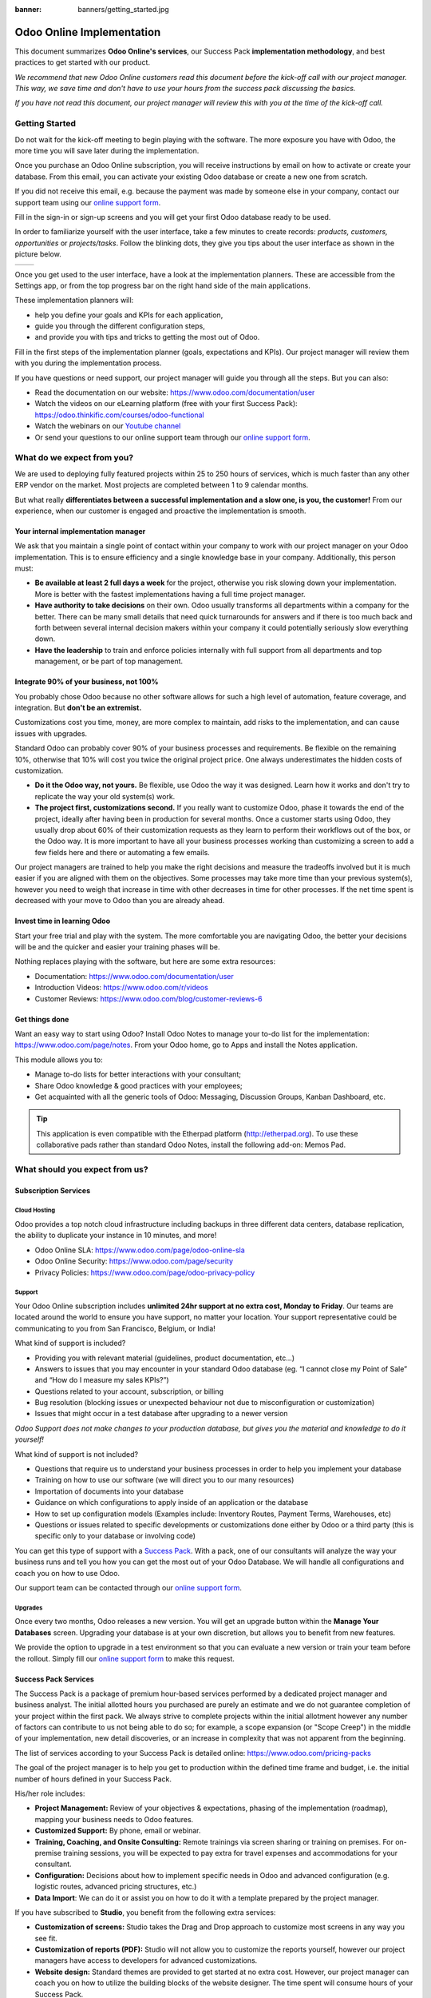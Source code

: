 :banner: banners/getting_started.jpg

==========================
Odoo Online Implementation
==========================

This document summarizes **Odoo Online's services**, our Success Pack
**implementation methodology**, and best practices to get started
with our product.

*We recommend that new Odoo Online customers read this document before
the kick-off call with our project manager. This way, we save time and
don't have to use your hours from the success pack discussing the
basics.*

*If you have not read this document, our project manager will review
this with you at the time of the kick-off call.*

Getting Started
===============

Do not wait for the kick-off meeting to begin playing with the software.
The more exposure you have with Odoo, the more time you will save later
during the implementation.

Once you purchase an Odoo Online subscription, you will receive
instructions by email on how to activate or create your database. From
this email, you can activate your existing Odoo database or create a new
one from scratch.

If you did not receive this email, e.g. because the payment was made by
someone else in your company, contact our support team using our 
`online support form <https://www.odoo.com/help>`__.

.. image:: media/getting_started02.png
    :align: center

Fill in the sign-in or sign-up screens and you will get your first Odoo
database ready to be used. 

In order to familiarize yourself with the user interface, take a few
minutes to create records: *products, customers, opportunities* or
*projects/tasks*. Follow the blinking dots, they give you tips about
the user interface as shown in the picture below.

+----------------+----------------+
|  |left_pic|    | |right_pic|    |
+----------------+----------------+

Once you get used to the user interface, have a look at the
implementation planners. These are accessible from the Settings app, or
from the top progress bar on the right hand side of the main
applications.

.. image:: media/getting_started05.png
    :align: center

These implementation planners will:

-  help you define your goals and KPIs for each application,

-  guide you through the different configuration steps,

-  and provide you with tips and tricks to getting the most out of Odoo.

Fill in the first steps of the implementation planner (goals,
expectations and KPIs). Our project manager will review them with you
during the implementation process.

.. image:: media/getting_started06.png
    :align: center

If you have questions or need support, our project manager will guide
you through all the steps. But you can also:

-   Read the documentation on our website:
    `https://www.odoo.com/documentation/user <https://www.odoo.com/documentation/user>`__
    
-   Watch the videos on our eLearning platform (free with your first Success Pack):
    `https://odoo.thinkific.com/courses/odoo-functional <https://odoo.thinkific.com/courses/odoo-functional>`__
    
-   Watch the webinars on our 
    `Youtube channel <https://www.youtube.com/user/OpenERPonline>`__    

-   Or send your questions to our online support team through our
    `online support form <https://www.odoo.com/help>`__.

What do we expect from you?
===========================

We are used to deploying fully featured projects within 25 to 250 hours of
services, which is much faster than any other ERP vendor on the market.
Most projects are completed between 1 to 9 calendar months.

But what really **differentiates between a successful implementation and
a slow one, is you, the customer!** From our experience, when our customer 
is engaged and proactive the implementation is smooth.

Your internal implementation manager
------------------------------------

We ask that you maintain a single point of contact within your company to 
work with our project manager on your Odoo implementation. This is to ensure 
efficiency and a single knowledge base in your company. 
Additionally, this person must:

-   **Be available at least 2 full days a week** for the project,
    otherwise you risk slowing down your implementation. More is better with
    the fastest implementations having a full time project manager.

-   **Have authority to take decisions** on their own. Odoo usually
    transforms all departments within a company for the better. There 
    can be many small details that need quick turnarounds for answers and
    if there is too much back and forth between several internal decision 
    makers within your company it could potentially seriously slow everything down.

-   **Have the leadership** to train and enforce policies internally with full support
    from all departments and top management, or be part of top management.

Integrate 90% of your business, not 100%
----------------------------------------

You probably chose Odoo because no other software allows for such a high
level of automation, feature coverage, and integration. But **don't be an
extremist.**

Customizations cost you time, money, are more complex to maintain, add risks
to the implementation, and can cause issues with upgrades.

Standard Odoo can probably cover 90% of your business processes and requirements.
Be flexible on the remaining 10%, otherwise that 10% will cost you twice the original
project price. One always underestimates the hidden costs of customization.

-   **Do it the Odoo way, not yours.** Be flexible, use Odoo the way it
    was designed. Learn how it works and don't try to replicate the
    way your old system(s) work.

-   **The project first, customizations second.** If you really want to
    customize Odoo, phase it towards the end of the project, ideally
    after having been in production for several months. Once a customer 
    starts using Odoo, they usually drop about 60% of their customization
    requests as they learn to perform their workflows out of the box, or 
    the Odoo way. It is more important to have all your business processes 
    working than customizing a screen to add a few fields here and there 
    or automating a few emails.

Our project managers are trained to help you make the right decisions and
measure the tradeoffs involved but it is much easier if you are aligned
with them on the objectives. Some processes may take more time than your 
previous system(s), however you need to weigh that increase in time with 
other decreases in time for other processes. If the net time spent is 
decreased with your move to Odoo than you are already ahead.

Invest time in learning Odoo
----------------------------

Start your free trial and play with the system. The more comfortable you
are navigating Odoo, the better your decisions will be and the quicker
and easier your training phases will be.

Nothing replaces playing with the software, but here are some extra
resources:

-   Documentation:
    `https://www.odoo.com/documentation/user <https://www.odoo.com/documentation/user>`__

-   Introduction Videos:
    `https://www.odoo.com/r/videos <https://www.odoo.com/r/videos>`__

-   Customer Reviews:
    `https://www.odoo.com/blog/customer-reviews-6 <https://www.odoo.com/blog/customer-reviews-6>`__

Get things done
---------------

Want an easy way to start using Odoo? Install Odoo Notes to manage your
to-do list for the implementation:
`https://www.odoo.com/page/notes <https://www.odoo.com/page/notes>`__.
From your Odoo home, go to Apps and install the Notes application.

.. image:: media/getting_started07.png
    :align: center

This module allows you to:

-   Manage to-do lists for better interactions with your consultant;

-   Share Odoo knowledge & good practices with your employees;

-   Get acquainted with all the generic tools of Odoo: Messaging,
    Discussion Groups, Kanban Dashboard, etc.

.. image:: media/getting_started08.png
    :align: center

.. tip::
    This application is even compatible with the Etherpad platform
    (http://etherpad.org). To use these collaborative pads rather than
    standard Odoo Notes, install the following add-on: Memos Pad.

What should you expect from us?
===============================

Subscription Services
---------------------

Cloud Hosting
~~~~~~~~~~~~~

Odoo provides a top notch cloud infrastructure including backups in
three different data centers, database replication, the ability to
duplicate your instance in 10 minutes, and more!

-   Odoo Online SLA:
    `https://www.odoo.com/page/odoo-online-sla <https://www.odoo.com/page/odoo-online-sla>`__\

-   Odoo Online Security:
    `https://www.odoo.com/page/security <https://www.odoo.com/fr_FR/page/security>`__

-   Privacy Policies:
    `https://www.odoo.com/page/odoo-privacy-policy <https://www.odoo.com/page/odoo-privacy-policy>`__

Support
~~~~~~~

Your Odoo Online subscription includes **unlimited 24hr support at no extra  
cost, Monday to Friday**. Our teams are located around the world to ensure you have support,
no matter your location. Your support representative could be communicating to you from 
San Francisco, Belgium, or India!

What kind of support is included?

-    Providing you with relevant material (guidelines, product documentation, etc...)
-    Answers to issues that you may encounter in your standard Odoo database (eg. “I cannot close my Point of Sale” and  “How do I measure my sales KPIs?”)
-    Questions related to your account, subscription, or billing
-    Bug resolution (blocking issues or unexpected behaviour not due to misconfiguration or customization)
-    Issues that might occur in a test database after upgrading to a newer version

*Odoo Support does not make changes to your production database, but gives you 
the material and knowledge to do it yourself!*

What kind of support is not included?

-    Questions that require us to understand your business processes in order to help you implement your database
-    Training on how to use our software (we will direct you to our many resources)   
-    Importation of documents into your database
-    Guidance on which configurations to apply inside of an application or the database
-    How to set up configuration models (Examples include: Inventory Routes, Payment Terms, Warehouses, etc)
-    Questions or issues related to specific developments or customizations done either by Odoo or a third party (this is specific only to your database or involving code)

You can get this type of support with a `Success Pack <https://www.odoo.com/pricing-packs>`__.
With a pack, one of our consultants will analyze the way your business runs and 
tell you how you can get the most out of your Odoo Database. We will handle all 
configurations and coach you on how to use Odoo.

Our support team can be contacted through our
`online support form <https://www.odoo.com/help>`__.


Upgrades
~~~~~~~~

Once every two months, Odoo releases a new version. You will get an
upgrade button within the **Manage Your Databases** screen. Upgrading your
database is at your own discretion, but allows you to benefit from new
features.

We provide the option to upgrade in a test environment so that you can
evaluate a new version or train your team before the rollout. Simply
fill our `online support form <https://www.odoo.com/help>`__ to make this request.

Success Pack Services
---------------------

The Success Pack is a package of premium hour-based services performed by
a dedicated project manager and business analyst. The initial allotted hours
you purchased are purely an estimate and we do not guarantee completion of 
your project within the first pack. We always strive to complete projects 
within the initial allotment however any number of factors can contribute
to us not being able to do so; for example, a scope expansion (or "Scope Creep")
in the middle of your implementation, new detail discoveries, or an increase
in complexity that was not apparent from the beginning.

The list of services according to your Success Pack is detailed online:
`https://www.odoo.com/pricing-packs <https://www.odoo.com/pricing-packs>`__

The goal of the project manager is to help you get to production within
the defined time frame and budget, i.e. the initial number of hours
defined in your Success Pack.

His/her role includes:

-   **Project Management:** Review of your objectives & expectations,
    phasing of the implementation (roadmap), mapping your
    business needs to Odoo features.

-   **Customized Support:** By phone, email or webinar.

-   **Training, Coaching, and Onsite Consulting:** Remote trainings via
    screen sharing or training on premises. For on-premise training
    sessions, you will be expected to pay extra for travel expenses
    and accommodations for your consultant.

-   **Configuration:** Decisions about how to implement specific needs in
    Odoo and advanced configuration (e.g. logistic routes, advanced
    pricing structures, etc.)

-   **Data Import**: We can do it or assist you on how to do it with a
    template prepared by the project manager.

If you have subscribed to **Studio**, you benefit from the following
extra services:

-   **Customization of screens:** Studio takes the Drag and Drop approach to
    customize most screens in any way you see fit.

-   **Customization of reports (PDF):** Studio will not allow you
    to customize the reports yourself, however our project managers have 
    access to developers for advanced customizations. 

-   **Website design:** Standard themes are provided to get started at
    no extra cost. However, our project manager can coach you on how to utilize
    the building blocks of the website designer. The time spent will consume
    hours of your Success Pack.

-   **Workflow automations:** Some examples include setting values in fields based on
    triggers, sending reminders by emails, automating actions, etc.
    For very advanced automations, our project managers have access
    to Odoo developers.
    
If any customization is needed, Odoo Studio App will be required. Customizations 
made through Odoo Studio App will be maintained and upgraded at each Odoo upgrade, 
at no extra cost.

All time spent to perform these customizations by our Business Analysts will be 
deducted from your Success Pack.

In case of customizations that cannot be done via Studio and would require a 
developer’s intervention, this will require Odoo.sh, please speak to your 
Account Manager for more information. Additionally, any work performed by a 
developer will add a recurring maintenance fee to your subscription to cover 
maintenance and upgrade services. This cost will be based on hours spent by 
the developer: 4€ or $5/month, per hour of development will be added to the 
subscription fee.

**Example:** A customization that took 2 hours of development will cost:
2 hours deducted from the Success Pack for the customization development
2 * $5 = $10/month as a recurring fee for the maintenance of this customization

Implementation Methodology
==========================

We follow a **lean and hands-on methodology** that is used to put
customers in production in a short period of time and at a low cost.

After the kick-off meeting, we define a phasing plan to deploy Odoo
progressively, by groups of apps.

.. image:: media/getting_started09.png
    :align: center

The goal of the **Kick-off call** is for our project manager to come
to an understanding of your business in order to propose an
implementation plan (phasing). Each phase is the deployment of a set of
applications that you will fully use in production at the end of the
phase.

For every phase, the steps are the following:

1.  **Onboarding:** Odoo's project manager will review Odoo's business
    flows with you, according to your business. The goal is to train
    you, validate the business process and configure according to
    your specific needs.

2.  **Data:** Created manually or imported from your existing system.
    You are responsible for exporting the data from your existing system
    and Odoo's project manager will import them in Odoo.

3.  **Training:** Once your applications are set up, your data imported, and
    the system is working smoothly, you will train your users. There will 
    be some back and forth with your Odoo project manager to answer questions 
    and process your feedback.

4.  **Production**: Once everyone is trained, your users start using
    Odoo.

Once you are comfortable using Odoo, we will fine-tune the process and
**automate** some tasks and do the remaining customizations (**extra
screens and reports**).

Once all applications are deployed and users are comfortable with Odoo,
our project manager will not work on your project anymore (unless you
have new needs) and you will use the support service if you have further
questions.

Managing your databases
=======================

To access your databases, go to Odoo.com, sign in and click **My
Databases** in the drop-down menu at the top right corner.

.. image:: media/getting_started10.png
    :align: center

Odoo gives you the opportunity to test the system before going live or
before upgrading to a newer version. Do not mess up your working
environment with test data!

For those purposes, you can create as many free trials as you want
(each available for 15 days). Those instances can be instant copies of your
working environment. To do so, go to the Odoo.com account in **My
Organizations** page and click **Duplicate**.

.. image:: media/getting_started11.png
    :align: center

.. image:: media/getting_started12.png
    :align: center
    
You can find more information on how to manage your databases
:ref:`here <db_management/documentation>`.

Customer Success
================

Odoo is passionate about delighting our customers and ensuring that
they have all the resources needed to complete their project.

During the implementation phase, your point of contact is the project
manager and eventually the support team.

Once you are in production, you will probably have less interaction
with your project manager. At that time, we will assign a member of
our Client Success Team to you. They are specialized in the long-term
relationship with our customers. They will contact you to showcase new
versions, improve the way you work with Odoo, assess your new needs,
etc...

Our internal goal is to keep customers for at least 10 years and offer
them a solution that grows with their needs!

Welcome aboard and enjoy your Odoo experience!

.. seealso::
    * :doc:`../../db_management/documentation`
    
.. image:: media/getting_started13.png
    :align: center

.. |left_pic| image:: media/getting_started03.png
.. |right_pic| image:: media/getting_started04.png
